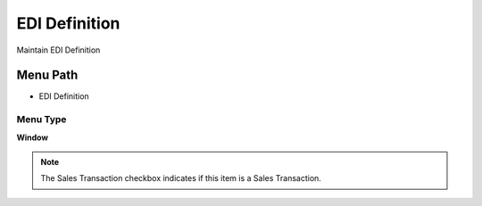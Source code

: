 
.. _functional-guide/menu/menu-edi-definition:

==============
EDI Definition
==============

Maintain EDI Definition

Menu Path
=========


* EDI Definition

Menu Type
---------
\ **Window**\ 

.. note::
    The Sales Transaction checkbox indicates if this item is a Sales Transaction.


.. seealso::
    :ref:`functional-guide/window/window-edi-definition`
